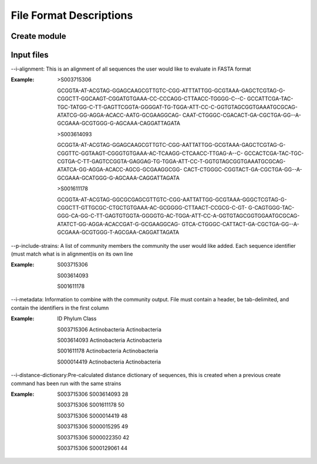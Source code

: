 ==========================
File Format Descriptions
==========================

Create module
==============

Input files
===========
--i-alignment: This is an alignment of all sequences the user would like to evaluate in FASTA format

:Example: 
  >S003715306
  
  GCGGTA-AT-ACGTAG-GGAGCAAGCGTTGTC-CGG-ATTTATTGG-GCGTAAA-GAGCTCGTAG-G-CGGCTT-GGCAAGT-CGGATGTGAAA-CC-CCCAGG-CTTAACC-TGGGG-C--C- 	GCCATTCGA-TAC-TGC-TATGG-C-TT-GAGTTCGGTA-GGGGAT-TG-TGGA-ATT-CC-C-GGTGTAGCGGTGAAATGCGCAG-ATATCG-GG-AGGA-ACACC-AATG-GCGAAGGCAG- 	CAAT-CTGGGC-CGACACT-GA-CGCTGA-GG--A-GCGAAA-GCGTGGG-G-AGCAAA-CAGGATTAGATA
  
  >S003614093
  
  GCGGTA-AT-ACGTAG-GGAGCAAGCGTTGTC-CGG-AATTATTGG-GCGTAAA-GAGCTCGTAG-G-CGGTTC-GGTAAGT-CGGGTGTGAAA-AC-TCAAGG-CTCAACC-TTGAG-A--C-	GCCACTCGA-TAC-TGC-CGTGA-C-TT-GAGTCCGGTA-GAGGAG-TG-TGGA-ATT-CC-T-GGTGTAGCGGTGAAATGCGCAG-ATATCA-GG-AGGA-ACACC-AGCG-GCGAAGGCGG-	CACT-CTGGGC-CGGTACT-GA-CGCTGA-GG--A-GCGAAA-GCATGGG-G-AGCAAA-CAGGATTAGATA
  
  >S001611178
  
  GCGGTA-AT-ACGTAG-GGCGCGAGCGTTGTC-CGG-AATTATTGG-GCGTAAA-GGGCTCGTAG-G-CGGCTT-GTTGCGC-CTGCTGTGAAA-AC-GCGGGG-CTTAACT-CCGCG-C-GT-	G-CAGTGGG-TAC-GGG-CA-GG-C-TT-GAGTGTGGTA-GGGGTG-AC-TGGA-ATT-CC-A-GGTGTAGCGGTGGAATGCGCAG-ATATCT-GG-AGGA-ACACCGAT-G-GCGAAGGCAG-	GTCA-CTGGGC-CATTACT-GA-CGCTGA-GG--A-GCGAAA-GCGTGGG-T-AGCGAA-CAGGATTAGATA

--p-include-strains: A list of community members the community the user would like added. Each sequence identifier (must match what is in alignment)is on its own line

:Example:
  S003715306
  
  S003614093
  
  S001611178

--i-metadata: Information to combine with the community output. File must contain a header, be tab-delimited, and contain the identifiers in the first column

:Example:
  ID	Phylum	Class
  
  S003715306	Actinobacteria	Actinobacteria
  
  S003614093	Actinobacteria	Actinobacteria
  
  S001611178	Actinobacteria	Actinobacteria
  
  S000014419	Actinobacteria	Actinobacteria

--i-distance-dictionary:Pre-calculated distance dictionary of sequences, this is created when a previous create command has been run with the same strains

:Example:
  S003715306	S003614093	28
  
  S003715306	S001611178	50
  
  S003715306	S000014419	48
  
  S003715306	S000015295	49
  
  S003715306	S000022350	42
  
  S003715306	S000129061	44
